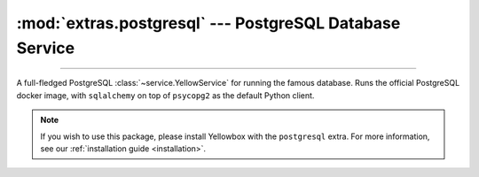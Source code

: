 :mod:`extras.postgresql` --- PostgreSQL Database Service
========================================================

.. module:: extras.postgresql
    :synopsis: Serving PostgreSQL database.

-------

A full-fledged PostgreSQL :class:`~service.YellowService` for running the famous
database. Runs the official PostgreSQL docker image, with ``sqlalchemy`` on top
of ``psycopg2`` as the default Python client.

.. note::

    If you wish to use this package, please install Yellowbox with the
    ``postgresql`` extra. For more information, see our
    :ref:`installation guide <installation>`.

.. class:: PostgreSQLService(docker_client, image="postgres:latest", *,
    user='postgres', password='guest', default_db=None, **kwargs)

    A :class:`~subclasses.SingleContainerService` used to run the Postgres
    database.

    *docker_client* is a ``docker.py`` client used to pull the Postgres image
    and create the container during instance construction.

    *image* is the Postgres database image to use. Defaults to the latest
    official build.

    *user* and *password* are the default username and password to set for
    the server.

    If set, *default_db* would be a name for the default database. Otherwise,
    the default database would be named the same as the username.

    Further `kwargs` are passed to the parent classes' constructor.

    Inherits from :class:`~subclasses.SingleContainerService` and
    :class:`subclasses.RunMixin`.

    Has the following additional methods:

    .. method:: external_port()

        Returns the port to be used when connecting to the Postgres server.

    .. method:: local_connection_string(dialect='postgresql', driver=None,
        database=None)

        Returns an sqlalchemy connection string to the database from the localhost.

        *dialect* is the dialect of the sql server. Defaults to ``'postgresql'``.

        *driver*, if specified, is an additional driver for sqlalchemy to use.

        *database* is the name of the database to connect to. Defaults to the
        service's default database.

        If you wish to connect from a different container, see
        :meth:`container_connection_string`.

    .. method:: container_connection_string(hostname, dialect='postgresql',
        driver=None, database=None)

        Returns an sqlalchemy connection string to the database across containers.

        *hostname* is the alias of the postgres container.

        *dialect* is the dialect of the sql server. Defaults to ``'postgresql'``.

        *driver*, if specified, is an additional driver for sqlalchemy to use.

        *database* is the name of the database to connect to. Defaults to the
        service's default database.

        If you wish to connect from the local docker host, see
        :meth:`local_connection_string`.

    .. method:: connection(**kwargs)

        Creates an SQLAlchemy connection to the default database.

        *kwargs* are extra parameters passed to the
        :meth:`engine.connect <sqlalchemy:engine.connect>` function.

        Returns a :class:`Connection <sqlalchemy:connection>` object.




    .. method:: reset_state()

        Flush the database.

        Equivalent to running ``flushall()`` on a redis client.

    .. method:: set_state(db_dict)

        Set the database to a certain state.

        *db_dict* is a dictionary mapping between string keys used as Redis keys,
        and values. Values can be any of:

        * Primitives - str, int, float, or bytes.
        * Sequence of primitives, for Redis lists.
        * Mapping of field names to primitives, for Redis hashmaps.
